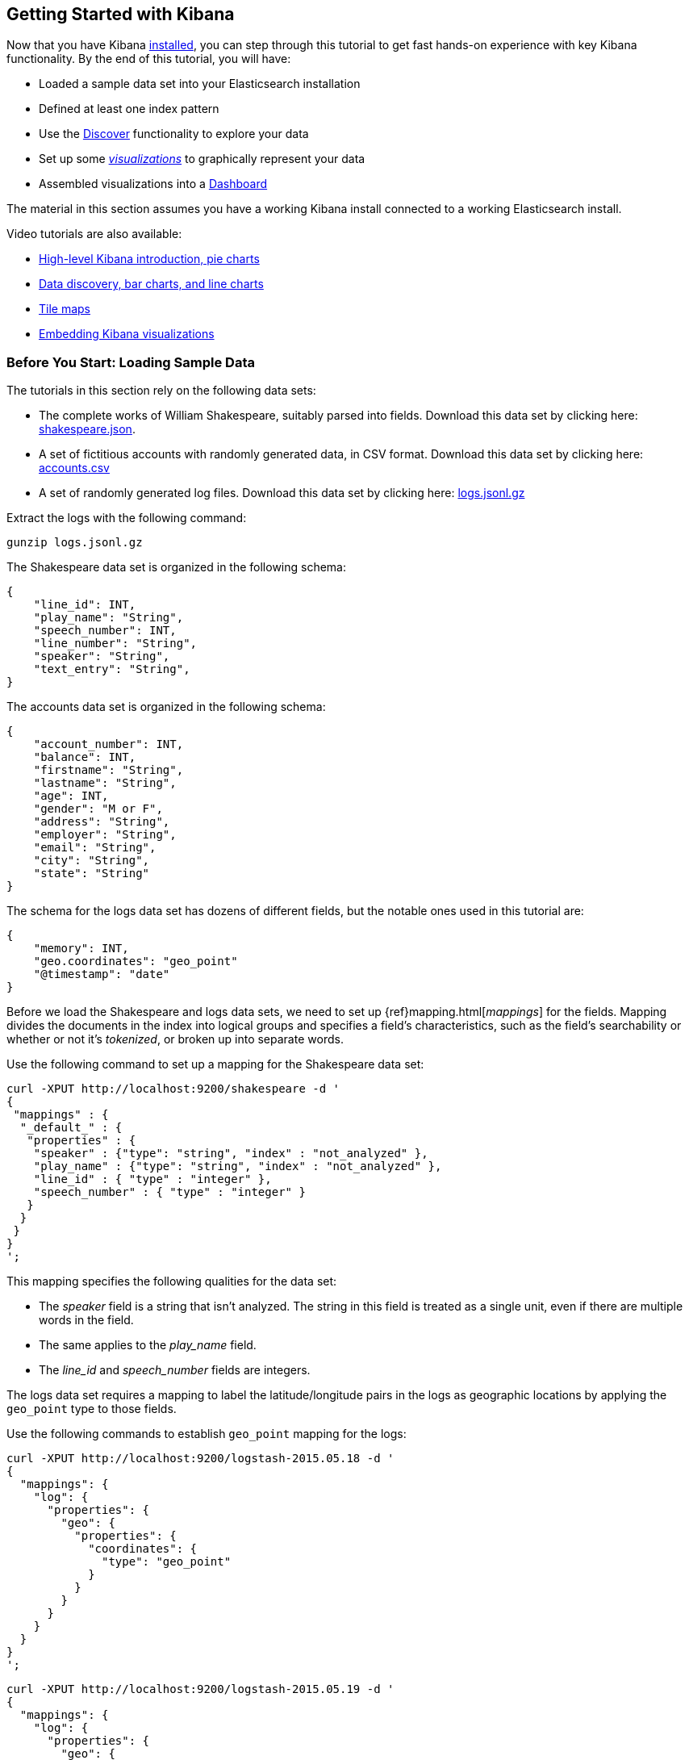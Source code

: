 [[getting-started]]
== Getting Started with Kibana

Now that you have Kibana <<setup,installed>>, you can step through this tutorial to get fast hands-on experience with
key Kibana functionality. By the end of this tutorial, you will have:

* Loaded a sample data set into your Elasticsearch installation
* Defined at least one index pattern
* Use the <<discover, Discover>> functionality to explore your data
* Set up some <<visualize,_visualizations_>> to graphically represent your data
* Assembled visualizations into a <<dashboard,Dashboard>>

The material in this section assumes you have a working Kibana install connected to a working Elasticsearch install.

Video tutorials are also available:

* https://www.elastic.co/blog/kibana-4-video-tutorials-part-1[High-level Kibana introduction, pie charts]
* https://www.elastic.co/blog/kibana-4-video-tutorials-part-2[Data discovery, bar charts, and line charts]
* https://www.elastic.co/blog/kibana-4-video-tutorials-part-3[Tile maps]
* https://www.elastic.co/blog/kibana-4-video-tutorials-part-4[Embedding Kibana visualizations]

[float]
[[tutorial-load-dataset]]
=== Before You Start: Loading Sample Data

The tutorials in this section rely on the following data sets:

* The complete works of William Shakespeare, suitably parsed into fields. Download this data set by clicking here:
  https://www.elastic.co/guide/en/kibana/3.0/snippets/shakespeare.json[shakespeare.json].
* A set of fictitious accounts with randomly generated data, in CSV format. Download this data set by clicking here:
  https://raw.githubusercontent.com/elastic/kibana/master/docs/tutorial/accounts.csv[accounts.csv]
* A set of randomly generated log files. Download this data set by clicking here:
  https://download.elastic.co/demos/kibana/gettingstarted/logs.jsonl.gz[logs.jsonl.gz]

Extract the logs with the following command:

[source,shell]
gunzip logs.jsonl.gz

The Shakespeare data set is organized in the following schema:

[source,json]
{
    "line_id": INT,
    "play_name": "String",
    "speech_number": INT,
    "line_number": "String",
    "speaker": "String",
    "text_entry": "String",
}

The accounts data set is organized in the following schema:

[source,json]
{
    "account_number": INT,
    "balance": INT,
    "firstname": "String",
    "lastname": "String",
    "age": INT,
    "gender": "M or F",
    "address": "String",
    "employer": "String",
    "email": "String",
    "city": "String",
    "state": "String"
}

The schema for the logs data set has dozens of different fields, but the notable ones used in this tutorial are:

[source,json]
{
    "memory": INT,
    "geo.coordinates": "geo_point"
    "@timestamp": "date"
}

Before we load the Shakespeare and logs data sets, we need to set up {ref}mapping.html[_mappings_] for the fields.
Mapping divides the documents in the index into logical groups and specifies a field's characteristics, such as the
field's searchability or whether or not it's _tokenized_, or broken up into separate words.

Use the following command to set up a mapping for the Shakespeare data set:

=============

[source,shell]
curl -XPUT http://localhost:9200/shakespeare -d '
{
 "mappings" : {
  "_default_" : {
   "properties" : {
    "speaker" : {"type": "string", "index" : "not_analyzed" },
    "play_name" : {"type": "string", "index" : "not_analyzed" },
    "line_id" : { "type" : "integer" },
    "speech_number" : { "type" : "integer" }
   }
  }
 }
}
';

=============

This mapping specifies the following qualities for the data set:

* The _speaker_ field is a string that isn't analyzed. The string in this field is treated as a single unit, even if
there are multiple words in the field.
* The same applies to the _play_name_ field.
* The _line_id_ and _speech_number_ fields are integers.

The logs data set requires a mapping to label the latitude/longitude pairs in the logs as geographic locations by
applying the `geo_point` type to those fields.

Use the following commands to establish `geo_point` mapping for the logs:

[source,shell]
curl -XPUT http://localhost:9200/logstash-2015.05.18 -d '
{
  "mappings": {
    "log": {
      "properties": {
        "geo": {
          "properties": {
            "coordinates": {
              "type": "geo_point"
            }
          }
        }
      }
    }
  }
}
';

[source,shell]
curl -XPUT http://localhost:9200/logstash-2015.05.19 -d '
{
  "mappings": {
    "log": {
      "properties": {
        "geo": {
          "properties": {
            "coordinates": {
              "type": "geo_point"
            }
          }
        }
      }
    }
  }
}
';

[source,shell]
curl -XPUT http://localhost:9200/logstash-2015.05.20 -d '
{
  "mappings": {
    "log": {
      "properties": {
        "geo": {
          "properties": {
            "coordinates": {
              "type": "geo_point"
            }
          }
        }
      }
    }
  }
}
';

At this point we're ready to use the Elasticsearch {ref}/docs-bulk.html[`bulk`] API to load the data sets with the
following commands:

[source,shell]
curl -XPOST 'localhost:9200/shakespeare/_bulk?pretty' --data-binary @shakespeare.json
curl -XPOST 'localhost:9200/_bulk?pretty' --data-binary @logs.jsonl

These commands may take some time to execute, depending on the computing resources available.

To load the Accounts data set, click the *Management* image:images/SettingsButton.jpg[gear icon] tab, the
select *Upload CSV*.

image::images/management-panel.png[kibana management panel]

Click *Select File*, then navigate to the `accounts.csv` file. Review the sample, then click *Next*.

image::images/csv-sample.png[sample csv import]

Review the index pattern built by the CSV import function. You can change any field types from the drop-downs, but for
this tutorial, accept the defaults. Enter `bank` as the name for the index pattern, then click *Save*.

image::images/sample-index.png[sample index pattern]

Verify successful loading with the following command:

[source,shell]
curl 'localhost:9200/_cat/indices?v'

You should see output similar to the following:

[source,shell]
health status index               pri rep docs.count docs.deleted store.size pri.store.size
yellow open   bank                  5   1       1000            0    418.2kb        418.2kb
yellow open   shakespeare           5   1     111396            0     17.6mb         17.6mb
yellow open   logstash-2015.05.18   5   1       4631            0     15.6mb         15.6mb
yellow open   logstash-2015.05.19   5   1       4624            0     15.7mb         15.7mb
yellow open   logstash-2015.05.20   5   1       4750            0     16.4mb         16.4mb

[[tutorial-define-index]]
=== Defining Your Index Patterns

Each set of data loaded to Elasticsearch has an <<settings-create-pattern,index pattern>>. In the previous section, the
Shakespeare data set has an index named `shakespeare`, and the accounts  data set has an index named `bank`. An _index
pattern_ is a string with optional wildcards that can match multiple indices. For example, in the common logging use
case, a typical index name contains the date in MM-DD-YYYY format, and an index pattern for May would look something
like `logstash-2015.05*`.

For this tutorial, any pattern that matches the name of an index we've loaded will work. Open a browser and
navigate to `localhost:5601`. Click the *Settings* tab, then the *Indices* tab. Click *Add New* to define a new index
pattern. Two of the sample data sets, the Shakespeare plays and the financial accounts, don't contain time-series data.
Make sure the *Index contains time-based events* box is unchecked when you create index patterns for these data sets.
Specify `shakes*`  as the index pattern for the Shakespeare data set and click *Create* to define the index pattern, then
define a second index pattern named `ba*`.

The Logstash data set does contain time-series data, so after clicking *Add New* to define the index for this data
set, make sure the *Index contains time-based events* box is checked and select the `@timestamp` field from the
*Time-field name* drop-down.

NOTE: When you define an index pattern, indices that match that pattern must exist in Elasticsearch. Those indices must
contain data.

[float]
[[tutorial-discovering]]
=== Discovering Your Data

Click the *Discover* image:images/discover-compass.png[Compass icon] tab to display Kibana's data discovery functions:

image::images/tutorial-discover.png[]

Right under the tab itself, there is a search box where you can search your data. Searches take a specific
{ref}/query-dsl-query-string-query.html#query-string-syntax[query syntax] that enable you to create custom searches,
which you can save and load by clicking the buttons to the right of the search box.

Beneath the search box, the current index pattern is displayed in a drop-down. You can change the index pattern by
selecting a different pattern from the drop-down selector.

You can construct searches by using the field names and the values you're interested in. With numeric fields you can
use comparison operators such as greater than (>), less than (<), or equals (=). You can link elements with the
logical operators AND, OR, and NOT, all in uppercase.

Try selecting the `ba*` index pattern and putting the following search into the search box:

[source,text]
account_number:<100 AND balance:>47500

This search returns all account numbers between zero and 99 with balances in excess of 47,500.

If you're using the linked sample data set, this search returns 5 results: Account numbers 8, 32, 78, 85, and 97.

image::images/tutorial-discover-2.png[]

To narrow the display to only the specific fields of interest, highlight each field in the list that displays under the
index pattern and click the *Add* button. Note how, in this example, adding the `account_number` field changes the
display from the full text of five records to a simple list of five account numbers:

image::images/tutorial-discover-3.png[]

[[tutorial-visualizing]]
=== Data Visualization: Beyond Discovery

The visualization tools available on the *Visualize* tab enable you to display aspects of your data sets in several
different ways.

Click on the *Visualize* image:images/visualize-icon.png[Bar chart icon] tab to start:

image::images/tutorial-visualize.png[]

Click on *Pie chart*, then *From a new search*. Select the `ba*` index pattern.

Visualizations depend on Elasticsearch {ref}/search-aggregations.html[aggregations] in two different types: _bucket_
aggregations and _metric_ aggregations. A bucket aggregation sorts your data according to criteria you specify. For
example, in our accounts data set, we can establish a range of account balances, then display what proportions of the
total fall into which range of balances.

The whole pie displays, since we  haven't specified any buckets yet.

image::images/tutorial-visualize-pie-1.png[]

Select *Split Slices* from the *Select buckets type* list, then select *Range* from the *Aggregation* drop-down
selector. Select the *balance* field from the *Field* drop-down, then click on *Add Range* four times to bring the
total number of ranges to six. Enter the following ranges:

[source,text]
0             999
1000         2999
3000         6999
7000        14999
15000       30999
31000       50000

Click the *Apply changes* button image:images/apply-changes-button.png[] to display the chart:

image::images/tutorial-visualize-pie-2.png[]

This shows you what proportion of the 1000 accounts fall in these balance ranges. To see another dimension of the data,
we're going to add another bucket aggregation. We can break down each of the balance ranges further by the account
holder's age.

Click *Add sub-buckets* at the bottom, then select *Split Slices*. Choose the *Terms* aggregation and the *age* field from
the drop-downs.
Click the  *Apply changes* button image:images/apply-changes-button.png[] to add an external ring with the new
results.

image::images/tutorial-visualize-pie-3.png[]

Save this chart by clicking the *Save Visualization* button to the right of the search field. Name the visualization
_Pie Example_.

Next, we're going to make a bar chart. Click on *New Visualization*, then *Vertical bar chart*. Select *From a new
search* and the `shakes*` index pattern. You'll see a single big bar, since we haven't defined any buckets yet:

image::images/tutorial-visualize-bar-1.png[]

For the Y-axis metrics aggregation, select *Unique Count*, with *speaker* as the field. For Shakespeare plays, it might
be useful to know which plays have the lowest number of distinct speaking parts, if your theater company is short on
actors. For the X-Axis buckets, select the *Terms* aggregation with the *play_name* field. For the *Order*, select
*Ascending*, leaving the *Size* at 5. Write a description for the axes in the *Custom Label* fields.

Leave the other elements at their default values and click the *Apply changes* button
image:images/apply-changes-button.png[]. Your chart should now look like this:

image::images/tutorial-visualize-bar-2.png[]

Notice how the individual play names show up as whole phrases, instead of being broken down into individual words. This
is the result of the mapping we did at the beginning of the tutorial, when we marked the *play_name* field as 'not
analyzed'.

Hovering on each bar shows you the number of speaking parts for each play as a tooltip. You can turn this behavior off,
as well as change many other options for your visualizations, by clicking the *Options* tab in the top left.

Now that you have a list of the smallest casts for Shakespeare plays, you might also be curious to see which of these
plays makes the greatest demands on an individual actor by showing the maximum number of speeches for a given part. Add
a Y-axis aggregation with the *Add metrics* button, then choose the *Max* aggregation for the *speech_number* field. In
the *Options* tab, change the *Bar Mode* drop-down to *grouped*, then click the  *Apply changes* button
image:images/apply-changes-button.png[]. Your chart should now look like this:

image::images/tutorial-visualize-bar-3.png[]

As you can see, _Love's Labours Lost_ has an unusually high maximum speech number, compared to the other plays, and
might therefore make more demands on an actor's memory.

Note how the *Number of speaking parts* Y-axis starts at zero, but the bars don't begin to differentiate until 18. To
make the differences stand out, starting the Y-axis at a value closer to the minimum, check the
*Scale Y-Axis to data bounds* box in the *Options* tab.

Save this chart with the name _Bar Example_.

Next, we're going to make a tile map chart to visualize some geographic data. Click on *New Visualization*, then
*Tile map*. Select *From a new search* and the `logstash-*` index pattern. Define the time window for the events
we're exploring by clicking the time selector at the top right of the Kibana interface. Click on *Absolute*, then set
the start time to May 18, 2015 and the end time for the range to May 20, 2015:

image::images/tutorial-timepicker.png[]

Once you've got the time range set up, click the *Go* button, then close the time picker by clicking the small up arrow
at the bottom. You'll see a map of the world, since we haven't defined any buckets yet:

image::images/tutorial-visualize-map-1.png[]

Select *Geo Coordinates* as the bucket, then click the *Apply changes* button image:images/apply-changes-button.png[].
Your chart should now look like this:

image::images/tutorial-visualize-map-2.png[]

You can navigate the map by clicking and dragging, zoom with the image:images/viz-zoom.png[] buttons, or hit the *Fit
Data Bounds* image:images/viz-fit-bounds.png[] button to zoom to the lowest level that includes all the points. You can
also create a filter to define a rectangle on the map, either to include or exclude, by clicking the
*Latitude/Longitude Filter* image:images/viz-lat-long-filter.png[] button and drawing a bounding box on the map.
A green oval with the filter definition displays right under the query box:

image::images/tutorial-visualize-map-3.png[]

Hover on the filter to display the controls to toggle, pin, invert, or delete the filter. Save this chart with the name
_Map Example_.

Finally, we're going to define a sample Markdown widget to display on our dashboard. Click on *New Visualization*, then
*Markdown widget*, to display a very simple Markdown entry field:

image::images/tutorial-visualize-md-1.png[]

Write the following text in the field:

[source,markdown]
# This is a tutorial dashboard!
The Markdown widget uses **markdown** syntax.
> Blockquotes in Markdown use the > character.

Click the  *Apply changes* button image:images/apply-changes-button.png[] to display the rendered Markdown in the
preview pane:

image::images/tutorial-visualize-md-2.png[]

Save this visualization with the name _Markdown Example_.

[[tutorial-dashboard]]
=== Putting it all Together with Dashboards

A Kibana dashboard is a collection of visualizations that you can arrange and share. To get started, click the
*Dashboard* tab, then the *Add Visualization* button at the far right of the search box to display the list of saved
visualizations. Select _Markdown Example_, _Pie Example_, _Bar Example_, and _Map Example_, then close the list of
visualizations by clicking the small up-arrow at the bottom of the list. You can move the containers for each
visualization by clicking and dragging the title bar. Resize the containers by dragging the lower right corner of a
visualization's container. Your sample dashboard should end up looking roughly like this:

image::images/tutorial-dashboard.png[]

Click the *Save Dashboard* button, then name the dashboard _Tutorial Dashboard_. You can share a saved dashboard by
clicking the *Share* button to display HTML embedding code as well as a direct link.

[float]
[[wrapping-up]]
=== Wrapping Up

Now that you've handled the basic aspects of Kibana's functionality, you're ready to explore Kibana in further detail.
Take a look at the rest of the documentation for more details!
